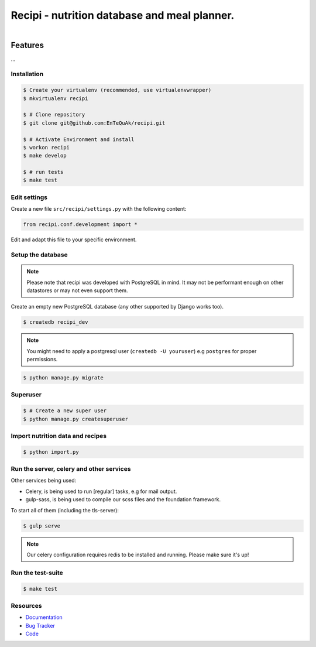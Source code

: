=============================================
Recipi - nutrition database and meal planner.
=============================================

.. image:: https://readthedocs.org/projects/recipi/badge/?version=latest
    :target: https://readthedocs.org/projects/recipi/?badge=latest
    :alt: Documentation Status

.. image:: https://travis-ci.org/keybar/recipi.png?branch=master
    :target: https://travis-ci.org/EnTeQuAk/recipi

.. figure:: https://recipi.readthedocs.org/en/latest/_static/logo.png
   :align: right
   :target: http://thenounproject.com/term/pear/56646/


Features
========

...

Installation
------------

.. code-block:: bash

    $ Create your virtualenv (recommended, use virtualenvwrapper)
    $ mkvirtualenv recipi

    $ # Clone repository
    $ git clone git@github.com:EnTeQuAk/recipi.git

    $ # Activate Environment and install
    $ workon recipi
    $ make develop

    $ # run tests
    $ make test


Edit settings
-------------

Create a new file ``src/recipi/settings.py`` with the following content:

.. code-block:: python

    from recipi.conf.development import *

Edit and adapt this file to your specific environment.


Setup the database
------------------

.. note::

    Please note that recipi was developed with PostgreSQL in mind. It may not be
    performant enough on other datastores or may not even support them.


Create an empty new PostgreSQL database (any other supported by Django works too).

.. code-block:: bash

    $ createdb recipi_dev

.. note::

    You might need to apply a postgresql user (``createdb -U youruser``) e.g ``postgres``
    for proper permissions.


.. code-block:: bash

    $ python manage.py migrate


Superuser
---------

.. code-block:: bash

    $ # Create a new super user
    $ python manage.py createsuperuser


Import nutrition data and recipes
---------------------------------

.. code-block:: bash

    $ python import.py


Run the server, celery and other services
-----------------------------------------

Other services being used:

* Celery, is being used to run [regular] tasks, e.g for mail output.
* gulp-sass, is being used to compile our scss files and the foundation framework.


To start all of them (including the tls-server):

.. code-block:: bash

   $ gulp serve

.. note::

    Our celery configuration requires redis to be installed and running.
    Please make sure it's up!


Run the test-suite
------------------

.. code-block:: bash

    $ make test

Resources
---------

* `Documentation <http://recipi.readthedocs.org/>`_
* `Bug Tracker <https://github.com/EnTeQuAk/recipi/issues>`_
* `Code <https://github.com/EnTeQuAk/recipi>`_
